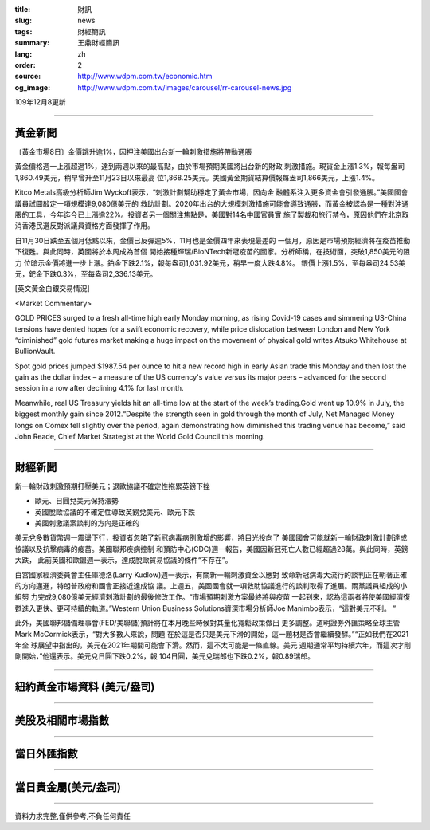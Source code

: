 :title: 財訊
:slug: news
:tags: 財經簡訊
:summary: 王鼎財經簡訊
:lang: zh
:order: 2
:source: http://www.wdpm.com.tw/economic.htm
:og_image: http://www.wdpm.com.tw/images/carousel/rr-carousel-news.jpg

109年12月8更新

----

黃金新聞
++++++++

〔黃金市場8日〕金價跳升逾1%，因押注美國出台新一輪刺激措施將帶動通脹

黃金價格週一上漲超過1%，達到兩週以來的最高點，由於市場預期美國將出台新的財政
刺激措施。現貨金上漲1.3%，報每盎司1,860.49美元，稍早曾升至11月23日以來最高
位1,868.25美元。美國黃金期貨結算價報每盎司1,866美元，上漲1.4%。

Kitco Metals高級分析師Jim Wyckoff表示，“刺激計劃幫助穩定了黃金市場，因向金
融體系注入更多資金會引發通脹。”美國國會議員試圖敲定一項規模達9,080億美元的
救助計劃。2020年出台的大規模刺激措施可能會導致通脹，而黃金被認為是一種對沖通
脹的工具，今年迄今已上漲逾22%。投資者另一個關注焦點是，美國對14名中國官員實
施了製裁和旅行禁令，原因他們在北京取消香港民選反對派議員資格方面發揮了作用。

自11月30日跌至五個月低點以來，金價已反彈逾5%，11月也是金價四年來表現最差的
一個月，原因是市場預期經濟將在疫苗推動下復甦。與此同時，英國將於本周成為首個
開始接種輝瑞/BioNTech新冠疫苗的國家。分析師稱，在技術面，突破1,850美元的阻力
位暗示金價將進一步上漲。鉑金下跌2.1%，報每盎司1,031.92美元，稍早一度大跌4.8%。
銀價上漲1.5%，至每盎司24.53美元，鈀金下跌0.3%，至每盎司2,336.13美元。

























[英文黃金白銀交易情況]

<Market Commentary>

GOLD PRICES surged to a fresh all-time high early Monday morning, as 
rising Covid-19 cases and simmering US-China tensions have dented hopes 
for a swift economic recovery, while price dislocation between London and 
New York “diminished” gold futures market making a huge impact on the 
movement of physical gold writes Atsuko Whitehouse at BullionVault.
 
Spot gold prices jumped $1987.54 per ounce to hit a new record high in 
early Asian trade this Monday and then lost the gain as the dollar 
index – a measure of the US currency's value versus its major 
peers – advanced for the second session in a row after declining 4.1% 
for last month.
 
Meanwhile, real US Treasury yields hit an all-time low at the start of 
the week’s trading.Gold went up 10.9% in July, the biggest monthly gain 
since 2012.“Despite the strength seen in gold through the month of July, 
Net Managed Money longs on Comex fell slightly over the period, again 
demonstrating how diminished this trading venue has become,” said John 
Reade, Chief Market Strategist at the World Gold Council this morning.

----

財經新聞
++++++++
新一輪財政刺激預期打壓美元；退歐協議不確定性拖累英鎊下挫

* 歐元、日圓兌美元保持漲勢
* 英國脫歐協議的不確定性導致英鎊兌美元、歐元下跌
* 美國刺激議案談判的方向是正確的

美元兌多數貨幣週一震盪下行，投資者忽略了新冠病毒病例激增的影響，將目光投向了
美國國會可能就新一輪財政刺激計劃達成協議以及抗擊病毒的疫苗。美國聯邦疾病控制
和預防中心(CDC)週一報告，美國因新冠死亡人數已經超過28萬。與此同時，英鎊大跌，
此前英國和歐盟週一表示，達成脫歐貿易協議的條件“不存在”。

白宮國家經濟委員會主任庫德洛(Larry Kudlow)週一表示，有關新一輪刺激資金以應對
致命新冠病毒大流行的談判正在朝著正確的方向邁進，特朗普政府和國會正接近達成協
議。上週五，美國國會就一項救助協議進行的談判取得了進展。兩黨議員組成的小組努
力完成9,080億美元經濟刺激計劃的最後修改工作。“市場預期刺激方案最終將與疫苗
一起到來，認為這兩者將使美國經濟復甦進入更快、更可持續的軌道。”Western 
Union Business Solutions資深市場分析師Joe Manimbo表示，“這對美元不利。 ”

此外，美國聯邦儲備理事會(FED/美聯儲)預計將在本月晚些時候對其量化寬鬆政策做出
更多調整。道明證券外匯策略全球主管Mark McCormick表示，“對大多數人來說，問題
在於這是否只是美元下滑的開始，這一題材是否會繼續發酵。”“正如我們在2021年全
球展望中指出的，美元在2021年期間可能會下滑。然而，這不太可能是一條直線。美元
週期通常平均持續六年，而這次才剛剛開始，”他還表示。美元兌日圓下跌0.2%，報
104日圓，美元兌瑞郎也下跌0.2%，報0.89瑞郎。

















----

紐約黃金市場資料 (美元/盎司)
++++++++++++++++++++++++++++

.. raw:: html

  <A HREF="http://www.kitco.com/connecting.html">
  <IMG SRC="http://www.kitconet.com/images/quotes_4b2.gif" BORDER="0" ALT="[Most Recent Quotes from www.kitco.com]">
  </A>

----

美股及相關市場指數
++++++++++++++++++

.. raw:: html

  <!-- TradingView Widget BEGIN -->
  <div class="tradingview-widget-container">
    <div class="tradingview-widget-container__widget"></div>
    <div class="tradingview-widget-copyright"><a href="https://tw.tradingview.com/markets/indices/" rel="noopener" target="_blank"><span class="blue-text">指數行情</span></a>由TradingView提供</div>
    <script type="text/javascript" src="https://s3.tradingview.com/external-embedding/embed-widget-market-quotes.js" async>
    {
    "title": "指數",
    "width": 770,
    "height": 450,
    "locale": "zh_TW",
    "symbolsGroups": [
      {
        "name": "美國和加拿大",
        "symbols": [
          {
            "name": "FOREXCOM:SPXUSD",
            "displayName": "標準普爾500"
          },
          {
            "name": "FOREXCOM:NSXUSD",
            "displayName": "納斯達克100指數"
          },
          {
            "name": "CME_MINI:ES1!",
            "displayName": "E-迷你 標普指數期貨"
          },
          {
            "name": "INDEX:DXY",
            "displayName": "美元指數"
          },
          {
            "name": "FOREXCOM:DJI",
            "displayName": "道瓊斯 30"
          }
        ]
      },
      {
        "name": "歐洲",
        "symbols": [
          {
            "name": "INDEX:SX5E",
            "displayName": "歐元藍籌50"
          },
          {
            "name": "FOREXCOM:UKXGBP",
            "displayName": "富時100"
          },
          {
            "name": "INDEX:DEU30",
            "displayName": "德國DAX指數"
          },
          {
            "name": "INDEX:CAC40",
            "displayName": "法國 CAC 40 指數"
          },
          {
            "name": "INDEX:SMI"
          }
        ]
      },
      {
        "name": "亞太",
        "symbols": [
          {
            "name": "INDEX:NKY",
            "displayName": "日經225"
          },
          {
            "name": "INDEX:HSI",
            "displayName": "恆生"
          },
          {
            "name": "BSE:SENSEX",
            "displayName": "印度孟買指數"
          },
          {
            "name": "BSE:BSE500"
          },
          {
            "name": "INDEX:KSIC",
            "displayName": "韓國Kospi綜合指數"
          }
        ]
      }
    ],
    "colorTheme": "light"
  }
    </script>
  </div>
  <!-- TradingView Widget END -->

----

當日外匯指數
++++++++++++

.. raw:: html

  <!-- TradingView Widget BEGIN -->
  <div class="tradingview-widget-container">
    <div class="tradingview-widget-container__widget"></div>
    <div class="tradingview-widget-copyright"><a href="https://tw.tradingview.com/markets/currencies/forex-cross-rates/" rel="noopener" target="_blank"><span class="blue-text">外匯匯率</span></a>由TradingView提供</div>
    <script type="text/javascript" src="https://s3.tradingview.com/external-embedding/embed-widget-forex-cross-rates.js" async>
    {
    "width": "100%",
    "height": "100%",
    "currencies": [
      "EUR",
      "USD",
      "JPY",
      "GBP",
      "CNY",
      "TWD"
    ],
    "isTransparent": false,
    "colorTheme": "light",
    "locale": "zh_TW"
  }
    </script>
  </div>
  <!-- TradingView Widget END -->

----

當日貴金屬(美元/盎司)
+++++++++++++++++++++

.. raw:: html 

  <A HREF="http://www.kitco.com/connecting.html">
  <IMG SRC="http://www.kitconet.com/images/quotes_7a.gif" BORDER="0" ALT="[Most Recent Quotes from www.kitco.com]">
  </A>

----

資料力求完整,僅供參考,不負任何責任
